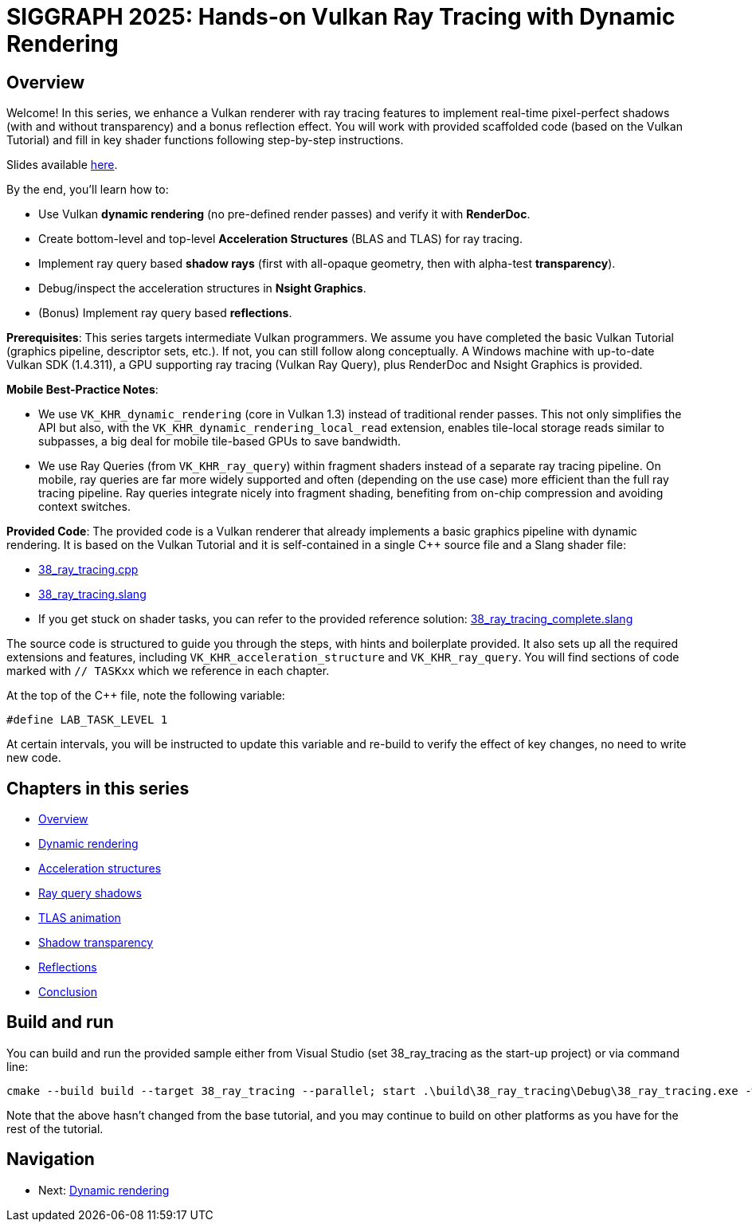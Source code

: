 = SIGGRAPH 2025: Hands-on Vulkan Ray Tracing with Dynamic Rendering

== Overview

Welcome! In this series, we enhance a Vulkan renderer with ray tracing features to implement real-time pixel-perfect shadows (with and without transparency) and a bonus reflection effect. You will work with provided scaffolded code (based on the Vulkan Tutorial) and fill in key shader functions following step-by-step instructions.

Slides available link:/attachments/Vulkan%20Ray%20Tracing%20With%20Dynamic%20Rendering.pdf[here].

By the end, you'll learn how to:

- Use Vulkan *dynamic rendering* (no pre-defined render passes) and verify it with *RenderDoc*.
- Create bottom-level and top-level *Acceleration Structures* (BLAS and TLAS) for ray tracing.
- Implement ray query based *shadow rays* (first with all-opaque geometry, then with alpha-test *transparency*).
- Debug/inspect the acceleration structures in *Nsight Graphics*.
- (Bonus) Implement ray query based *reflections*.

*Prerequisites*:
This series targets intermediate Vulkan programmers. We assume you have completed the basic Vulkan Tutorial (graphics pipeline, descriptor sets, etc.). If not, you can still follow along conceptually. A Windows machine with up-to-date Vulkan SDK (1.4.311), a GPU supporting ray tracing (Vulkan Ray Query), plus RenderDoc and Nsight Graphics is provided.

*Mobile Best-Practice Notes*:

- We use `VK_KHR_dynamic_rendering` (core in Vulkan 1.3) instead of traditional render passes. This not only simplifies the API but also, with the `VK_KHR_dynamic_rendering_local_read` extension, enables tile-local storage reads similar to subpasses, a big deal for mobile tile-based GPUs to save bandwidth.
- We use Ray Queries (from `VK_KHR_ray_query`) within fragment shaders instead of a separate ray tracing pipeline. On mobile, ray queries are far more widely supported and often (depending on the use case) more efficient than the full ray tracing pipeline. Ray queries integrate nicely into fragment shading, benefiting from on-chip compression and avoiding context switches.

*Provided Code*:
The provided code is a Vulkan renderer that already implements a basic graphics pipeline with dynamic rendering. It is based on the Vulkan Tutorial and it is self-contained in a single C++ source file and a Slang shader file:

- link:/attachments/38_ray_tracing.cpp[38_ray_tracing.cpp]
- link:/attachments/38_ray_tracing.slang[38_ray_tracing.slang]
- If you get stuck on shader tasks, you can refer to the provided reference solution: link:/attachments/38_ray_tracing_complete.slang[38_ray_tracing_complete.slang]

The source code is structured to guide you through the steps, with hints and boilerplate provided. It also sets up all the required extensions and features, including `VK_KHR_acceleration_structure` and `VK_KHR_ray_query`.
You will find sections of code marked with `// TASKxx` which we reference in each chapter.

At the top of the C++ file, note the following variable:

[,c{pp}]
----
#define LAB_TASK_LEVEL 1
----

At certain intervals, you will be instructed to update this variable and re-build to verify the effect of key changes, no need to write new code.

== Chapters in this series

- xref:./00_Overview.adoc[Overview]
- xref:./01_Dynamic_rendering.adoc[Dynamic rendering]
- xref:./02_Acceleration_structures.adoc[Acceleration structures]
- xref:./03_Ray_query_shadows.adoc[Ray query shadows]
- xref:./04_TLAS_animation.adoc[TLAS animation]
- xref:./05_Shadow_transparency.adoc[Shadow transparency]
- xref:./06_Reflections.adoc[Reflections]
- xref:./07_Conclusion.adoc[Conclusion]

== Build and run

You can build and run the provided sample either from Visual Studio (set 38_ray_tracing as the start-up project) or via command line:

[,shell]
----
cmake --build build --target 38_ray_tracing --parallel; start .\build\38_ray_tracing\Debug\38_ray_tracing.exe -wo .\build\38_ray_tracing\
----

Note that the above hasn't changed from the base tutorial, and you may continue to build on other platforms as you have for the rest of the tutorial.

== Navigation
- Next: xref:./01_Dynamic_rendering.adoc[Dynamic rendering]
